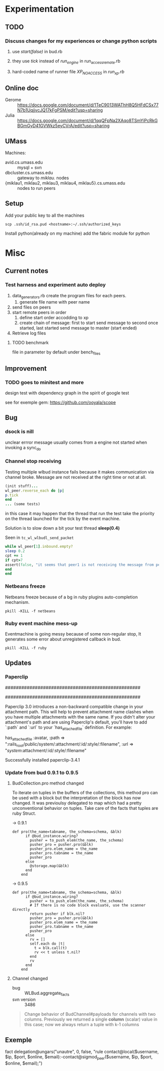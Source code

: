 * Experimentation

** TODO

*** Discuss changes for my experiences or change python scripts

1. use /start(false)/ in bud.rb

2. they use /tick/ instead of /run_engine/ in run_access_remote.rb

3. hard-coded name of runner file /XP_NOACCESS/ in /run_xp.rb/



** Online doc

+ Gerome :: https://docs.google.com/document/d/1TeC9013WAThH8Q5HFdCSx77N7b1UqjjvcJQ17kFgPSM/edit?usp=sharing
+ Julia :: https://docs.google.com/document/d/1qqQFpNa2XAqo8TSmYiPcRkGBGmGyD41GVWkz5eyCVrA/edit?usp=sharing


** UMass

Machines:
+ avid.cs.umass.edu :: mysql + svn
+ dbcluster.cs.umass.edu :: gateway to /miklau./ nodes
+ {miklau1, miklau2, miklau3, miklau4, miklau5}.cs.umass.edu :: nodes to run peers


** Setup

Add your public key to all the machines
: scp .ssh/id_rsa.pud <hostname>:~/.ssh/authorized_keys

Install python(already on my machine) add the fabric module for python


* Misc

** Current notes

*** Test harness and experiment auto deploy

1. data_generators.rb create the program files for each peers.
   1. generate file name with peer name
2. send files on peers
3. start remote peers in order
   1. define start order accodding to xp
   2. create chain of message: first to start send message to second once started, last started send message to master (start ended)
4. Retrieve log files


**** TODO benchmark
file in parameter by default under bench_files


** Improvement

*** TODO goes to minitest and more

design test with dependency graph in the spirit of google test

see for exemple gem:
https://github.com/ooyala/scope


** Bug

*** dsock is nill
unclear errror message usually comes from a engine not started when invoking a sync_do


*** Channel stop receiving
   Testing multiple wlbud instance fails because it makes communication via
   channel broke. Message are not received at the right time or not at all.
#+begin_src ruby
   (init stuff)...
   wl_peer.reverse_each do |p|
   p.tick
   end
   ... (some tests)
#+end_src
   in this case it may happen that the thread that run the test take the
   priority on the thread launched for the tick by the event machine.

   Solution is to slow down a bit your test thread *sleep(0.4)*

   Seen in =tc_wl_wlbudl_send_packet=

#+begin_src ruby
   while wl_peer[1].inbound.empty?
   sleep 0.2
   cpt += 1
   if cpt>7
   assert(false, "it seems that peer1 is not receiving the message from peer 0")
   end
   end
#+end_src


*** Netbeans freeze
    Netbeans freeze because of a bg in ruby plugins
    auto-completion mechanism.
    : pkill -KILL -f netbeans


*** Ruby event machine mess-up
    Eventmachine is going messy because of some non-regular stop, It
    generates some error about unregistered callback in bud.
    : pkill -KILL -f ruby


** Updates

*** Paperclip

##################################################
#  NOTE FOR UPGRADING FROM PRE-3.0 VERSION       #
##################################################

Paperclip 3.0 introduces a non-backward compatible change in your attachment
path. This will help to prevent attachment name clashes when you have
multiple attachments with the same name. If you didn't alter your
attachment's path and are using Paperclip's default, you'll have to add
`:path` and `:url` to your `has_attached_file` definition. For example:

    has_attached_file :avatar,
      :path => ":rails_root/public/system/:attachment/:id/:style/:filename",
      :url => "/system/:attachment/:id/:style/:filename"

Successfully installed paperclip-3.4.1


*** Update from bud 0.9.1 to 0.9.5

**** BudCollection.pro method changed

To iterate on tuples in the buffers of the collections, this method pro
can be used with a block but the interpretation of the block has now
changed. It was previoulsy delegated to map which had a pretty
unconventional behavior on tuples. Take care of the facts that tuples
are ruby Struct.

-> 0.9.1
#+begin_src
def pro(the_name=tabname, the_schema=schema, &blk)
      if @bud_instance.wiring?
        pusher = to_push_elem(the_name, the_schema)
        pusher_pro = pusher.pro(&blk)
        pusher_pro.elem_name = the_name
        pusher_pro.tabname = the_name
        pusher_pro
      else
        @storage.map(&blk)
      end
    end
#+end_src

-> 0.9.5
#+begin_src
def pro(the_name=tabname, the_schema=schema, &blk)
      if @bud_instance.wiring?
        pusher = to_push_elem(the_name, the_schema)
        # If there is no code block evaluate, use the scanner directly
        return pusher if blk.nil?
        pusher_pro = pusher.pro(&blk)
        pusher_pro.elem_name = the_name
        pusher_pro.tabname = the_name
        pusher_pro
      else
        rv = []
        self.each do |t|
          t = blk.call(t)
          rv << t unless t.nil?
        end
        rv
      end
    end
#+end_src


**** Channel changed

+ bug :: WLBud.aggregate_facts
+ svn version :: 3486

#+begin_quote
		 Change behavior of BudChannel#payloads for channels with two
		 columns. Previously we returned a single *column* (scalar) value in
		 this case; now we always return a tuple with k-1 columns
#+end_quote



** Exemple

fact delegation@ungars("unautre", 0, false, "rule contact@local($username, $ip, $port, $online, $email):-contact@sigmod_peer($username, $ip, $port, $online, $email);")
